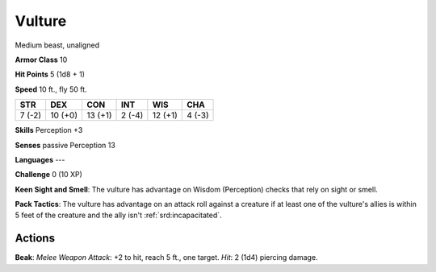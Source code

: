 
.. _srd:vulture:

Vulture
-------

Medium beast, unaligned

**Armor Class** 10

**Hit Points** 5 (1d8 + 1)

**Speed** 10 ft., fly 50 ft.

+----------+-----------+-----------+----------+-----------+----------+
| STR      | DEX       | CON       | INT      | WIS       | CHA      |
+==========+===========+===========+==========+===========+==========+
| 7 (-2)   | 10 (+0)   | 13 (+1)   | 2 (-4)   | 12 (+1)   | 4 (-3)   |
+----------+-----------+-----------+----------+-----------+----------+

**Skills** Perception +3

**Senses** passive Perception 13

**Languages** ---

**Challenge** 0 (10 XP)

**Keen Sight and Smell**: The vulture has advantage on Wisdom
(Perception) checks that rely on sight or smell.

**Pack Tactics**: The
vulture has advantage on an attack roll against a creature if at least
one of the vulture's allies is within 5 feet of the creature and the
ally isn't :ref:`srd:incapacitated`.

Actions
~~~~~~~~~~~~~~~~~~~~~~~~~~~~~~~~~

**Beak**: *Melee Weapon Attack*: +2 to hit, reach 5 ft., one target.
*Hit*: 2 (1d4) piercing damage.
